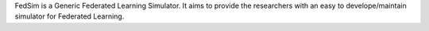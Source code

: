 FedSim is a Generic Federated Learning Simulator. It aims to provide the researchers with an easy to develope/maintain simulator for Federated Learning.